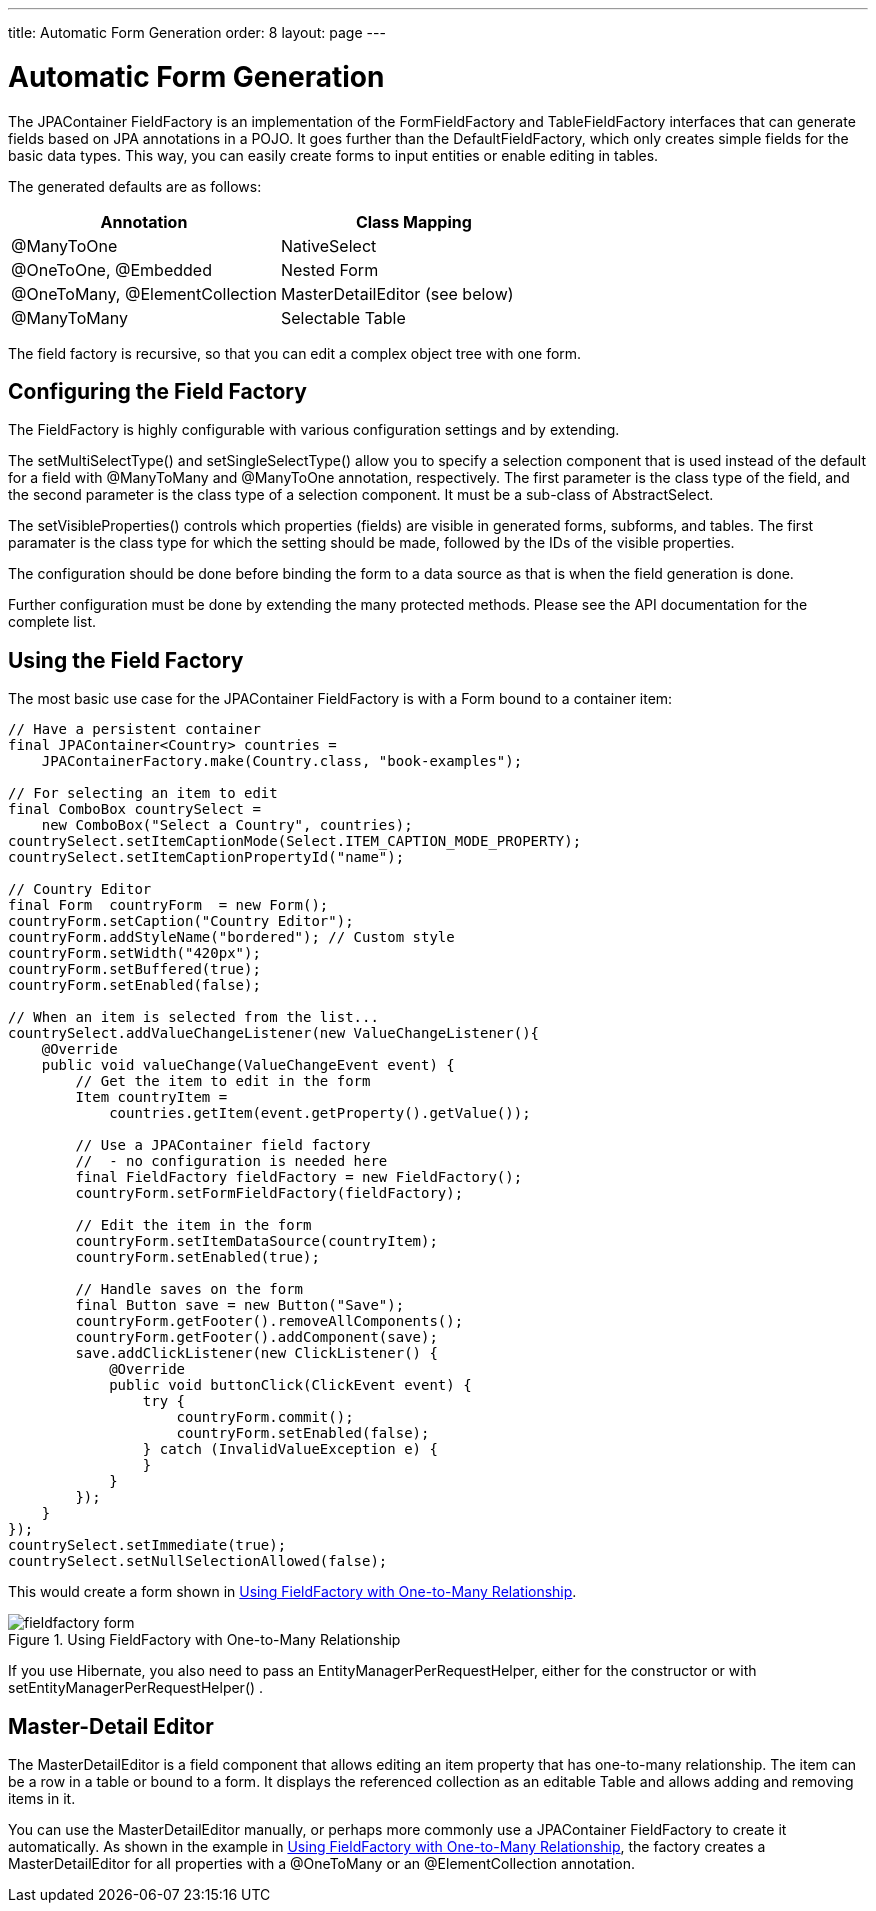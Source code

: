 ---
title: Automatic Form Generation
order: 8
layout: page
---

[[jpacontainer.fieldfactory]]
= Automatic Form Generation

The JPAContainer [classname]#FieldFactory# is an implementation of the
[interfacename]#FormFieldFactory# and [interfacename]#TableFieldFactory#
interfaces that can generate fields based on JPA annotations in a POJO. It goes
further than the [classname]#DefaultFieldFactory#, which only creates simple
fields for the basic data types. This way, you can easily create forms to input
entities or enable editing in tables.

The generated defaults are as follows:

[options="header"]
|===============
|Annotation|Class Mapping
|[literal]#++@ManyToOne++#|[classname]#NativeSelect#
|[literal]#++@OneToOne++#, [literal]#++@Embedded++#|Nested [classname]#Form#
|[literal]#++@OneToMany++#, [literal]#++@ElementCollection++#|[classname]#MasterDetailEditor# (see below)
|[literal]#++@ManyToMany++#|Selectable [classname]#Table#

|===============

The field factory is recursive, so that you can edit a complex object tree with one form.

[[jpacontainer.fieldfactory.configuring]]
== Configuring the Field Factory

The [classname]#FieldFactory# is highly configurable with various configuration settings and by extending.
// You need to make the configuration before ...

The [methodname]#setMultiSelectType()# and [methodname]#setSingleSelectType()#
allow you to specify a selection component that is used instead of the default
for a field with [literal]#++@ManyToMany++# and [literal]#++@ManyToOne++#
annotation, respectively. The first parameter is the class type of the field,
and the second parameter is the class type of a selection component. It must be
a sub-class of [classname]#AbstractSelect#.

The [methodname]#setVisibleProperties()# controls which properties (fields) are
visible in generated forms, subforms, and tables. The first paramater is the
class type for which the setting should be made, followed by the IDs of the
visible properties.

The configuration should be done before binding the form to a data source as
that is when the field generation is done.

Further configuration must be done by extending the many protected methods.
Please see the API documentation for the complete list.


[[jpacontainer.fieldfactory.using]]
== Using the Field Factory

The most basic use case for the JPAContainer [classname]#FieldFactory# is with a
[classname]#Form# bound to a container item:


----
// Have a persistent container
final JPAContainer<Country> countries =
    JPAContainerFactory.make(Country.class, "book-examples");

// For selecting an item to edit
final ComboBox countrySelect =
    new ComboBox("Select a Country", countries);
countrySelect.setItemCaptionMode(Select.ITEM_CAPTION_MODE_PROPERTY);
countrySelect.setItemCaptionPropertyId("name");

// Country Editor
final Form  countryForm  = new Form();
countryForm.setCaption("Country Editor");
countryForm.addStyleName("bordered"); // Custom style
countryForm.setWidth("420px");
countryForm.setBuffered(true);
countryForm.setEnabled(false);

// When an item is selected from the list...
countrySelect.addValueChangeListener(new ValueChangeListener(){
    @Override
    public void valueChange(ValueChangeEvent event) {
        // Get the item to edit in the form
        Item countryItem =
            countries.getItem(event.getProperty().getValue());

        // Use a JPAContainer field factory
        //  - no configuration is needed here
        final FieldFactory fieldFactory = new FieldFactory();
        countryForm.setFormFieldFactory(fieldFactory);

        // Edit the item in the form
        countryForm.setItemDataSource(countryItem);
        countryForm.setEnabled(true);

        // Handle saves on the form
        final Button save = new Button("Save");
        countryForm.getFooter().removeAllComponents();
        countryForm.getFooter().addComponent(save);
        save.addClickListener(new ClickListener() {
            @Override
            public void buttonClick(ClickEvent event) {
                try {
                    countryForm.commit();
                    countryForm.setEnabled(false);
                } catch (InvalidValueException e) {
                }
            }
        });
    }
});
countrySelect.setImmediate(true);
countrySelect.setNullSelectionAllowed(false);
----

This would create a form shown in <<figure.jpacontainer.fieldfactory.using>>.

[[figure.jpacontainer.fieldfactory.using]]
.Using FieldFactory with One-to-Many Relationship
image::img/fieldfactory-form.png[]

If you use Hibernate, you also need to pass an
[classname]#EntityManagerPerRequestHelper#, either for the constructor or with
[methodname]#setEntityManagerPerRequestHelper()#
ifdef::web[]
, as described in
<<dummy/../../../framework/jpacontainer/jpacontainer-hibernate#jpacontainer.hibernate.em-per-request,"The
EntityManager-Per-Request
pattern">>
endif::web[]
.


[[jpacontainer.fieldfactory.masterdetaileditor]]
== Master-Detail Editor

The [classname]#MasterDetailEditor# is a field component that allows editing an
item property that has one-to-many relationship. The item can be a row in a
table or bound to a form. It displays the referenced collection as an editable
[classname]#Table# and allows adding and removing items in it.

You can use the [classname]#MasterDetailEditor# manually, or perhaps more
commonly use a JPAContainer [classname]#FieldFactory# to create it
automatically. As shown in the example in
<<figure.jpacontainer.fieldfactory.using>>, the factory creates a
[classname]#MasterDetailEditor# for all properties with a
[literal]#++@OneToMany++# or an [literal]#++@ElementCollection++# annotation.
